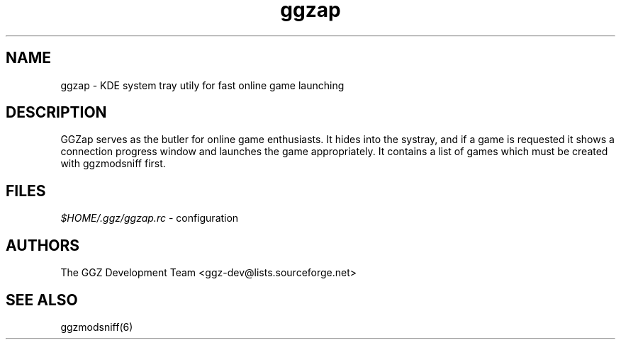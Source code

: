 .TH "ggzap" "6" "0.0.4" "The GGZ Development Team" "GGZ Gaming Zone"
.SH "NAME"
.LP 
ggzap \- KDE system tray utily for fast online game launching
.SH "DESCRIPTION"
.LP
GGZap serves as the butler for online game enthusiasts.
It hides into the systray, and if a game is requested it shows
a connection progress window and launches the game appropriately.
It contains a list of games which must be created with ggzmodsniff
first.
.SH "FILES"
.LP 
\fI$HOME/.ggz/ggzap.rc\fP - configuration
.SH "AUTHORS"
.LP 
The GGZ Development Team
<ggz\-dev@lists.sourceforge.net>
.SH "SEE ALSO"
.LP 
ggzmodsniff(6)
